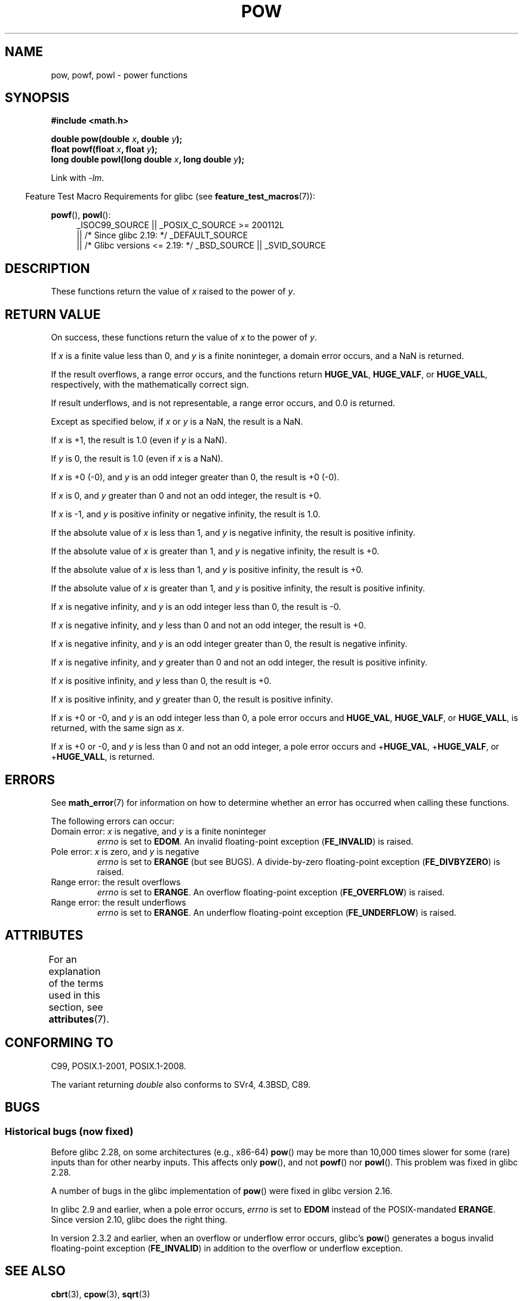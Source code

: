 .\" Copyright 1993 David Metcalfe (david@prism.demon.co.uk)
.\" and Copyright 2008, Linux Foundation, written by Michael Kerrisk
.\"     <mtk.manpages@gmail.com>
.\"
.\" %%%LICENSE_START(VERBATIM)
.\" Permission is granted to make and distribute verbatim copies of this
.\" manual provided the copyright notice and this permission notice are
.\" preserved on all copies.
.\"
.\" Permission is granted to copy and distribute modified versions of this
.\" manual under the conditions for verbatim copying, provided that the
.\" entire resulting derived work is distributed under the terms of a
.\" permission notice identical to this one.
.\"
.\" Since the Linux kernel and libraries are constantly changing, this
.\" manual page may be incorrect or out-of-date.  The author(s) assume no
.\" responsibility for errors or omissions, or for damages resulting from
.\" the use of the information contained herein.  The author(s) may not
.\" have taken the same level of care in the production of this manual,
.\" which is licensed free of charge, as they might when working
.\" professionally.
.\"
.\" Formatted or processed versions of this manual, if unaccompanied by
.\" the source, must acknowledge the copyright and authors of this work.
.\" %%%LICENSE_END
.\"
.\" References consulted:
.\"     Linux libc source code
.\"     Lewine's _POSIX Programmer's Guide_ (O'Reilly & Associates, 1991)
.\"     386BSD man pages
.\" Modified 1993-07-24 by Rik Faith (faith@cs.unc.edu)
.\" Modified 1995-08-14 by Arnt Gulbrandsen <agulbra@troll.no>
.\" Modified 2002-07-27 by Walter Harms
.\" 	(walter.harms@informatik.uni-oldenburg.de)
.TH POW 3  2017-09-15 "" "Linux Programmer's Manual"
.SH NAME
pow, powf, powl \- power functions
.SH SYNOPSIS
.nf
.B #include <math.h>
.PP
.BI "double pow(double " x ", double " y );
.BI "float powf(float " x ", float " y );
.BI "long double powl(long double " x ", long double " y );
.fi
.PP
Link with \fI\-lm\fP.
.PP
.in -4n
Feature Test Macro Requirements for glibc (see
.BR feature_test_macros (7)):
.in
.PP
.ad l
.BR powf (),
.BR powl ():
.RS 4
_ISOC99_SOURCE || _POSIX_C_SOURCE\ >=\ 200112L
    || /* Since glibc 2.19: */ _DEFAULT_SOURCE
    || /* Glibc versions <= 2.19: */ _BSD_SOURCE || _SVID_SOURCE
.RE
.ad
.SH DESCRIPTION
These functions return the value of
.I x
raised to the
power of
.IR y .
.SH RETURN VALUE
On success, these functions return the value of
.I x
to the power of
.IR y .
.PP
If
.I x
is a finite value less than 0, and
.I y
is a finite noninteger, a domain error occurs,
.\" The domain error is generated at least as far back as glibc 2.4
and a NaN is returned.
.PP
If the result overflows,
a range error occurs,
.\" The range error is generated at least as far back as glibc 2.4
and the functions return
.BR HUGE_VAL ,
.BR HUGE_VALF ,
or
.BR HUGE_VALL ,
respectively, with the mathematically correct sign.
.PP
If result underflows, and is not representable,
a range error occurs,
and 0.0 is returned.
.\" POSIX.1 does not specify the sign of the zero,
.\" but http://sources.redhat.com/bugzilla/show_bug.cgi?id=2678
.\" points out that the zero has the wrong sign in some cases.
.PP
Except as specified below, if
.I x
or
.I y
is a NaN, the result is a NaN.
.PP
If
.I x
is +1, the result is 1.0 (even if
.I y
is a NaN).
.PP
If
.I y
is 0, the result is 1.0 (even if
.I x
is a NaN).
.PP
If
.I x
is +0 (\-0),
and
.I y
is an odd integer greater than 0,
the result is +0 (\-0).
.PP
If
.I x
is 0,
and
.I y
greater than 0 and not an odd integer,
the result is +0.
.PP
If
.I x
is \-1,
and
.I y
is positive infinity or negative infinity,
the result is 1.0.
.PP
If the absolute value of
.I x
is less than 1,
and
.I y
is negative infinity,
the result is positive infinity.
.PP
If the absolute value of
.I x
is greater than 1,
and
.I y
is negative infinity,
the result is +0.
.PP
If the absolute value of
.I x
is less than 1,
and
.I y
is positive infinity,
the result is +0.
.PP
If the absolute value of
.I x
is greater than 1,
and
.I y
is positive infinity,
the result is positive infinity.
.PP
If
.I x
is negative infinity,
and
.I y
is an odd integer less than 0,
the result is \-0.
.PP
If
.I x
is negative infinity,
and
.I y
less than 0 and not an odd integer,
the result is +0.
.PP
If
.I x
is negative infinity,
and
.I y
is an odd integer greater than 0,
the result is negative infinity.
.PP
If
.I x
is negative infinity,
and
.I y
greater than 0 and not an odd integer,
the result is positive infinity.
.PP
If
.I x
is positive infinity,
and
.I y
less than 0,
the result is +0.
.PP
If
.I x
is positive infinity,
and
.I y
greater than 0,
the result is positive infinity.
.PP
If
.I x
is +0 or \-0,
and
.I y
is an odd integer less than 0,
a pole error occurs and
.BR HUGE_VAL ,
.BR HUGE_VALF ,
or
.BR HUGE_VALL ,
is returned,
with the same sign as
.IR x .
.PP
If
.I x
is +0 or \-0,
and
.I y
is less than 0 and not an odd integer,
a pole error occurs and
.\" The pole error is generated at least as far back as glibc 2.4
.RB + HUGE_VAL ,
.RB + HUGE_VALF ,
or
.RB + HUGE_VALL ,
is returned.
.SH ERRORS
.\" FIXME . review status of this error
.\" longstanding bug report for glibc:
.\" http://sources.redhat.com/bugzilla/show_bug.cgi?id=369
.\" For negative x, and -large and +large y, glibc 2.8 gives incorrect
.\" results
.\" pow(-0.5,-DBL_MAX)=nan
.\" EDOM FE_INVALID nan; fail-errno fail-except fail-result;
.\" FAIL (expected: range-error-overflow (ERANGE, FE_OVERFLOW); +INF)
.\"
.\" pow(-1.5,-DBL_MAX)=nan
.\" EDOM FE_INVALID nan; fail-errno fail-except fail-result;
.\" FAIL (expected: range-error-underflow (ERANGE, FE_UNDERFLOW); +0)
.\"
.\" pow(-0.5,DBL_MAX)=nan
.\" EDOM FE_INVALID nan; fail-errno fail-except fail-result;
.\" FAIL (expected: range-error-underflow (ERANGE, FE_UNDERFLOW); +0)
.\"
.\" pow(-1.5,DBL_MAX)=nan
.\" EDOM FE_INVALID nan; fail-errno fail-except fail-result;
.\" FAIL (expected: range-error-overflow (ERANGE, FE_OVERFLOW); +INF)
See
.BR math_error (7)
for information on how to determine whether an error has occurred
when calling these functions.
.PP
The following errors can occur:
.TP
Domain error: \fIx\fP is negative, and \fIy\fP is a finite noninteger
.I errno
is set to
.BR EDOM .
An invalid floating-point exception
.RB ( FE_INVALID )
is raised.
.TP
Pole error: \fIx\fP is zero, and \fIy\fP is negative
.I errno
is set to
.BR ERANGE
(but see BUGS).
A divide-by-zero floating-point exception
.RB ( FE_DIVBYZERO )
is raised.
.TP
Range error: the result overflows
.I errno
is set to
.BR ERANGE .
An overflow floating-point exception
.RB ( FE_OVERFLOW )
is raised.
.TP
Range error: the result underflows
.I errno
is set to
.BR ERANGE .
An underflow floating-point exception
.RB ( FE_UNDERFLOW )
is raised.
.SH ATTRIBUTES
For an explanation of the terms used in this section, see
.BR attributes (7).
.TS
allbox;
lbw21 lb lb
l l l.
Interface	Attribute	Value
T{
.BR pow (),
.BR powf (),
.BR powl ()
T}	Thread safety	MT-Safe
.TE
.SH CONFORMING TO
C99, POSIX.1-2001, POSIX.1-2008.
.PP
The variant returning
.I double
also conforms to
SVr4, 4.3BSD, C89.
.SH BUGS
.SS Historical bugs (now fixed)
Before glibc 2.28,
.\" https://sourceware.org/bugzilla/show_bug.cgi?id=13932
on some architectures (e.g., x86-64)
.BR pow ()
may be more than 10,000 times slower for some (rare) inputs
than for other nearby inputs.
This affects only
.BR pow (),
and not
.BR powf ()
nor
.BR powl ().
This problem was fixed
.\" commit c3d466cba1692708a19c6ff829d0386c83a0c6e5
in glibc 2.28.
.PP
A number of bugs
.\" http://sources.redhat.com/bugzilla/show_bug.cgi?id=3866
in the glibc implementation of
.BR pow ()
were fixed in glibc version 2.16.
.PP
In glibc 2.9 and earlier,
.\"
.\" http://sources.redhat.com/bugzilla/show_bug.cgi?id=6776
when a pole error occurs,
.I errno
is set to
.BR EDOM
instead of the POSIX-mandated
.BR ERANGE .
Since version 2.10,
.\" or possibly 2.9, I haven't found the source code change
.\" and I don't have a 2.9 system to test
glibc does the right thing.
.PP
In version 2.3.2 and earlier,
.\" FIXME . Actually, 2.3.2 is the earliest test result I have; so yet
.\" to confirm if this error occurs only in 2.3.2.
when an overflow or underflow error occurs, glibc's
.BR pow ()
generates a bogus invalid floating-point exception
.RB ( FE_INVALID )
in addition to the overflow or underflow exception.
.SH SEE ALSO
.BR cbrt (3),
.BR cpow (3),
.BR sqrt (3)
